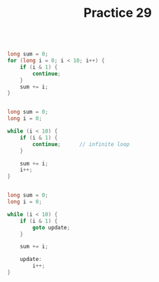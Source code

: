 #+TITLE: Practice 29

#+BEGIN_SRC c

long sum = 0;
for (long i = 0; i < 10; i++) {
    if (i & 1) {
        continue;
    }
    sum += i;
}

#+END_SRC


#+BEGIN_SRC c

long sum = 0;
long i = 0;

while (i < 10) {
    if (i & 1) {
        continue;      // infinite loop
    }

    sum += i;
    i++;
}

#+END_SRC


#+BEGIN_SRC c

long sum = 0;
long i = 0;

while (i < 10) {
    if (i & 1) {
        goto update;
    }

    sum += i;

    update:
        i++;
}

#+END_SRC
